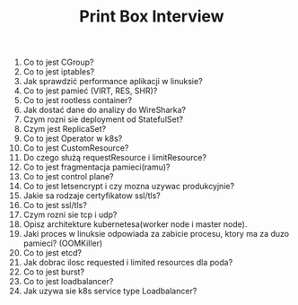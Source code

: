 #+TITLE: Print Box Interview

1. Co to jest CGroup?
2. Co to jest iptables?
3. Jak sprawdzić performance aplikacji w linuksie?
4. Co to jest pamieć (VIRT, RES, SHR)?
5. Co to jest rootless container?
6. Jak dostać dane do analizy do WireSharka?
7. Czym rozni sie deployment od StatefulSet?
8. Czym jest ReplicaSet?
9. Co to jest Operator w k8s?
10. Co to jest CustomResource?
11. Do czego służą requestResource i limitResource?
12. Co to jest fragmentacja pamieci(ramu)?
13. Co to jest control plane?
14. Co to jest letsencrypt i czy mozna uzywac produkcyjnie?
15. Jakie sa rodzaje certyfikatow ssl/tls?
16. Co to jest ssl/tls?
17. Czym rozni sie tcp i udp?
18. Opisz architekture kubernetesa(worker node i master node).
19. Jaki proces w linuksie odpowiada za zabicie procesu, ktory ma za duzo pamieci? (OOMKiller)
20. Co to jest etcd?
21. Jak dobrac ilosc requested i limited resources dla poda?
22. Co to jest burst?
23. Co to jest loadbalancer?
24. Jak uzywa sie k8s service type Loadbalancer?
